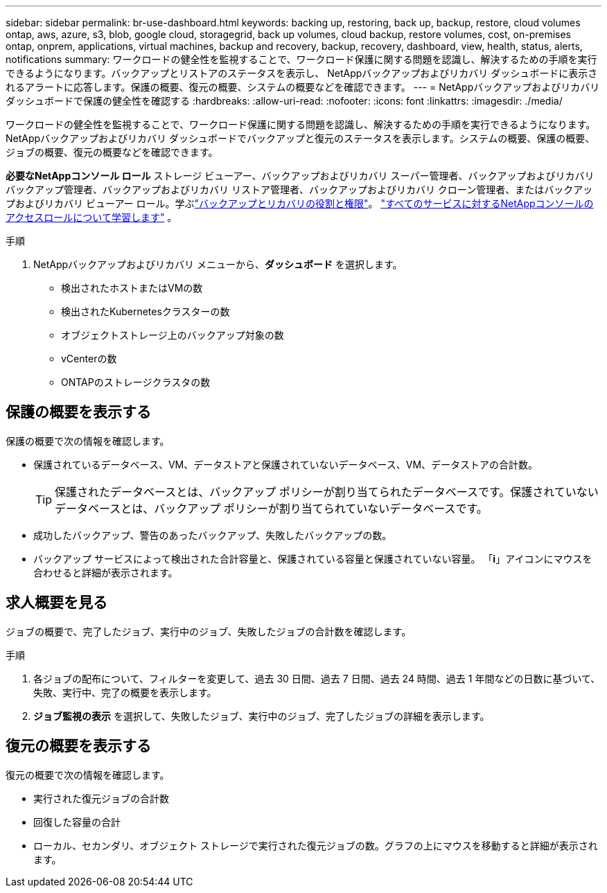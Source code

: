---
sidebar: sidebar 
permalink: br-use-dashboard.html 
keywords: backing up, restoring, back up, backup, restore, cloud volumes ontap, aws, azure, s3, blob, google cloud, storagegrid, back up volumes, cloud backup, restore volumes, cost, on-premises ontap, onprem, applications, virtual machines, backup and recovery, backup, recovery, dashboard, view, health, status, alerts, notifications 
summary: ワークロードの健全性を監視することで、ワークロード保護に関する問題を認識し、解決するための手順を実行できるようになります。バックアップとリストアのステータスを表示し、 NetAppバックアップおよびリカバリ ダッシュボードに表示されるアラートに応答します。保護の概要、復元の概要、システムの概要などを確認できます。 
---
= NetAppバックアップおよびリカバリダッシュボードで保護の健全性を確認する
:hardbreaks:
:allow-uri-read: 
:nofooter: 
:icons: font
:linkattrs: 
:imagesdir: ./media/


[role="lead"]
ワークロードの健全性を監視することで、ワークロード保護に関する問題を認識し、解決するための手順を実行できるようになります。 NetAppバックアップおよびリカバリ ダッシュボードでバックアップと復元のステータスを表示します。システムの概要、保護の概要、ジョブの概要、復元の概要などを確認できます。

*必要なNetAppコンソール ロール* ストレージ ビューアー、バックアップおよびリカバリ スーパー管理者、バックアップおよびリカバリ バックアップ管理者、バックアップおよびリカバリ リストア管理者、バックアップおよびリカバリ クローン管理者、またはバックアップおよびリカバリ ビューアー ロール。学ぶlink:reference-roles.html["バックアップとリカバリの役割と権限"]。 https://docs.netapp.com/us-en/console-setup-admin/reference-iam-predefined-roles.html["すべてのサービスに対するNetAppコンソールのアクセスロールについて学習します"^] 。

.手順
. NetAppバックアップおよびリカバリ メニューから、*ダッシュボード* を選択します。
+
** 検出されたホストまたはVMの数
** 検出されたKubernetesクラスターの数
** オブジェクトストレージ上のバックアップ対象の数
** vCenterの数
** ONTAPのストレージクラスタの数






== 保護の概要を表示する

保護の概要で次の情報を確認します。

* 保護されているデータベース、VM、データストアと保護されていないデータベース、VM、データストアの合計数。
+

TIP: 保護されたデータベースとは、バックアップ ポリシーが割り当てられたデータベースです。保護されていないデータベースとは、バックアップ ポリシーが割り当てられていないデータベースです。

* 成功したバックアップ、警告のあったバックアップ、失敗したバックアップの数。
* バックアップ サービスによって検出された合計容量と、保護されている容量と保護されていない容量。  「*i*」アイコンにマウスを合わせると詳細が表示されます。




== 求人概要を見る

ジョブの概要で、完了したジョブ、実行中のジョブ、失敗したジョブの合計数を確認します。

.手順
. 各ジョブの配布について、フィルターを変更して、過去 30 日間、過去 7 日間、過去 24 時間、過去 1 年間などの日数に基づいて、失敗、実行中、完了の概要を表示します。
. *ジョブ監視の表示* を選択して、失敗したジョブ、実行中のジョブ、完了したジョブの詳細を表示します。




== 復元の概要を表示する

復元の概要で次の情報を確認します。

* 実行された復元ジョブの合計数
* 回復した容量の合計
* ローカル、セカンダリ、オブジェクト ストレージで実行された復元ジョブの数。グラフの上にマウスを移動すると詳細が表示されます。

